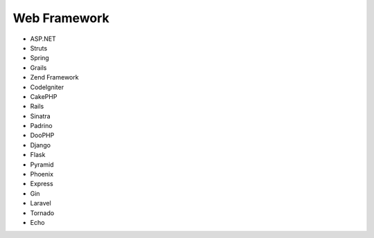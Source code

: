 Web Framework
-------------

* ASP.NET
* Struts
* Spring
* Grails
* Zend Framework
* CodeIgniter
* CakePHP
* Rails
* Sinatra
* Padrino
* DooPHP
* Django
* Flask
* Pyramid
* Phoenix
* Express
* Gin
* Laravel
* Tornado
* Echo
